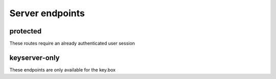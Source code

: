****************
Server endpoints
****************

protected
=========

These routes require an already authenticated user session

.. http:get:: /api/user/accessToken

    Requests a userAccessToken for the current user session

    **Example request**:

    .. sourcecode:: http

        GET /api/user/accessToken HTTP/1.1
        Content-Type: application/json

    **Example response**:

    .. sourcecode:: http

        HTTP/1.1 200 OK
        Content-Type: text/javascript

        "someAccessToken"

    :status 200: if accessToken was generated
    :status 400: if something went wrong

.. http:get:: /api/user/(string:id)/publicKey

    Requests the public key of a given user

    **Example request**:

    .. sourcecode:: http

        GET /api/user/abc7665df75878a/publicKey HTTP/1.1
        Content-Type: application/json

    **Example response**:

    .. sourcecode:: http

        HTTP/1.1 200 OK
        Content-Type: text/javascript

        "some public key"

    :status 200: if publicKey was found
    :status 400: if `id` was invalid

.. http:post:: /api/user/publicKey

    Updates the publicKey of the current session user

    **Example request**:

    .. sourcecode:: http

        POST /api/user/publicKey HTTP/1.1
        Content-Type: application/json

    **Example response**:

    .. sourcecode:: http

        HTTP/1.1 200 OK
        Content-Type: text/javascript

        "some public key"

    :form publicKey: the new public key
    :status 200: if publicKey was saved
    :status 400: if something went wrong

.. http:get:: /api/facility/(string:id)/secret

    Requests the user-specific encrypted secret of a specific facility. The user must be a member of this facility.

    **Example request**:

    .. sourcecode:: http

        GET /api/facility/abc123sdasd/secret HTTP/1.1
        Content-Type: application/json

    **Example response**:

    .. sourcecode:: http

        HTTP/1.1 200 OK
        Content-Type: text/javascript

        "encrypted secret"

    :status 200: user is member and secret was sent
    :status 400: something went wrong

.. http:get:: /api/facility/(string:id)/iv

    Requests the initilization vector of a specific facility. The user must be a member of this facility.

    **Example request**:

    .. sourcecode:: http

        GET /api/facility/abc123sdasd/iv HTTP/1.1
        Content-Type: application/json

    **Example response**:

    .. sourcecode:: http

        HTTP/1.1 200 OK
        Content-Type: text/javascript

        "a very long initialization vector"

    :status 200: user is member and iv was sent
    :status 400: something went wrong


keyserver-only
==============

These endpoints are only available for the key.box

.. http:post:: /keyserver/user/validate

    Validates a given userAccessToken against the corresponding user data.

    **Example request**:

    .. sourcecode:: http

        GET /keyserver/user/validate HTTP/1.1
        Content-Type: application/json

    **Example response**:

    .. sourcecode:: http

        HTTP/1.1 200 OK
        Content-Type: text/javascript

        "hereBeToken"

    :status 200: for a successfully created token
    :status 403: for invalid requests (no user, demo user, ...)